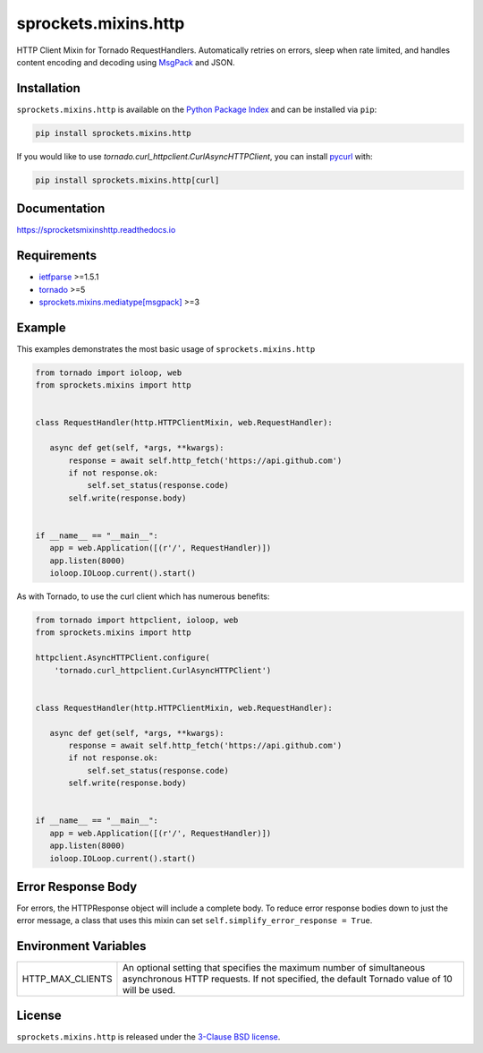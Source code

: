 sprockets.mixins.http
=====================
HTTP Client Mixin for Tornado RequestHandlers. Automatically retries on errors, sleep when rate limited, and handles content encoding and decoding using `MsgPack <https://msgpack.org>`_ and JSON.

|Version| |Travis| |CodeCov| |Docs|

Installation
------------
``sprockets.mixins.http`` is available on the
`Python Package Index <https://pypi.python.org/pypi/sprockets.mixins.http>`_
and can be installed via ``pip``:

.. code-block:: bash

   pip install sprockets.mixins.http

If you would like to use `tornado.curl_httpclient.CurlAsyncHTTPClient`,
you can install `pycurl <https://pycurl.io>`_ with:

.. code-block:: bash

   pip install sprockets.mixins.http[curl]

Documentation
-------------
https://sprocketsmixinshttp.readthedocs.io

Requirements
------------
- `ietfparse <https://ietfparse.readthedocs.io>`_ >=1.5.1
- `tornado <https://www.tornadoweb.org/>`_ >=5
- `sprockets.mixins.mediatype[msgpack] <https://sprocketsmixinsmedia-type.readthedocs.io/>`_ >=3

Example
-------

This examples demonstrates the most basic usage of ``sprockets.mixins.http``

.. code:: python

    from tornado import ioloop, web
    from sprockets.mixins import http


    class RequestHandler(http.HTTPClientMixin, web.RequestHandler):

       async def get(self, *args, **kwargs):
           response = await self.http_fetch('https://api.github.com')
           if not response.ok:
               self.set_status(response.code)
           self.write(response.body)


    if __name__ == "__main__":
       app = web.Application([(r'/', RequestHandler)])
       app.listen(8000)
       ioloop.IOLoop.current().start()


As with Tornado, to use the curl client which has numerous benefits:

.. code:: python

    from tornado import httpclient, ioloop, web
    from sprockets.mixins import http

    httpclient.AsyncHTTPClient.configure(
        'tornado.curl_httpclient.CurlAsyncHTTPClient')


    class RequestHandler(http.HTTPClientMixin, web.RequestHandler):

       async def get(self, *args, **kwargs):
           response = await self.http_fetch('https://api.github.com')
           if not response.ok:
               self.set_status(response.code)
           self.write(response.body)


    if __name__ == "__main__":
       app = web.Application([(r'/', RequestHandler)])
       app.listen(8000)
       ioloop.IOLoop.current().start()

Error Response Body
-------------------

For errors, the HTTPResponse object will include a complete body.
To reduce error response bodies down to just the error message, a class that
uses this mixin can set ``self.simplify_error_response = True``.

Environment Variables
---------------------

+------------------+----------------------------------------------------------+
| HTTP_MAX_CLIENTS | An optional setting that specifies the maximum number of |
|                  | simultaneous asynchronous HTTP requests. If not          |
|                  | specified, the default Tornado value of 10 will be used. |
+------------------+----------------------------------------------------------+

License
-------
``sprockets.mixins.http`` is released under the `3-Clause BSD license <https://github.com/sprockets/sprockets.mixins.http/blob/master/LICENSE>`_.

.. |Version| image:: https://badge.fury.io/py/sprockets.mixins.http.svg?
   :target: https://badge.fury.io/py/sprockets.mixins.http

.. |Travis| image:: https://travis-ci.org/sprockets/sprockets.mixins.http.svg?branch=master
   :target: https://travis-ci.org/sprockets/sprockets.mixins.http

.. |CodeCov| image:: https://codecov.io/github/sprockets/sprockets.mixins.http/coverage.svg?branch=master
   :target: https://codecov.io/github/sprockets/sprockets.mixins.http?branch=master

.. |Docs| image:: https://img.shields.io/readthedocs/sprocketsmixinshttp
   :target: https://sprocketsmixinshttp.readthedocs.io/
